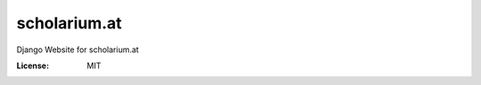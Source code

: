 scholarium.at
=============

Django Website for scholarium.at

.. image:: https://img.shields.io/badge/built%20with-Cookiecutter%20Django-ff69b4.svg
     :target: https://github.com/pydanny/cookiecutter-django/
     :alt: Built with Cookiecutter Django

.. image:: https://travis-ci.org/valuehack/scholariumat.svg?branch=master
   :target: https://travis-ci.org/valuehack/scholariumat

.. image:: https://coveralls.io/repos/github/valuehack/scholariumat/badge.svg?branch=master
   :target: https://coveralls.io/github/valuehack/scholariumat?branch=master


:License: MIT
